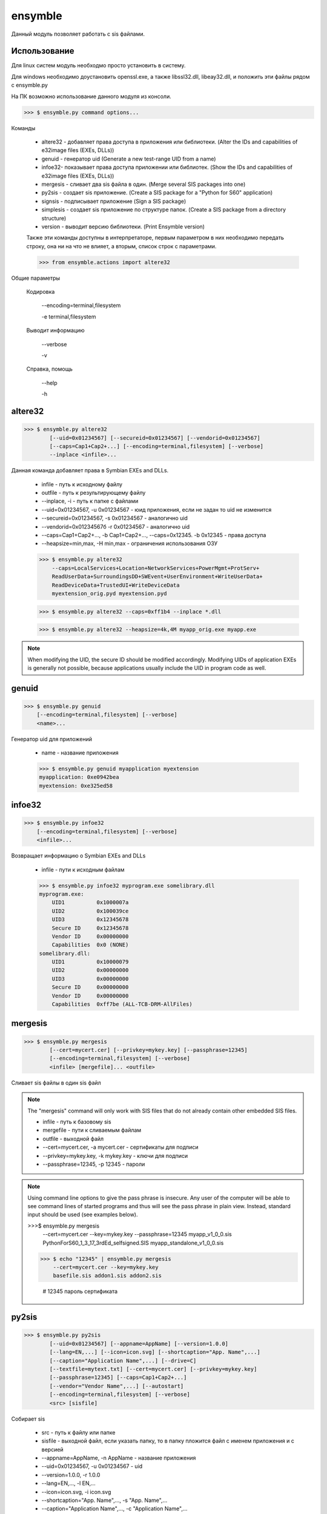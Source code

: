 .. py:module:: ensymble

ensymble
========

Данный модуль позволяет работать с sis файлами.

Использование
-------------

Для linux систем модуль необходмо просто установить в систему.

Для windows необходимо доустановить openssl.exe, а также libssl32.dll, libeay32.dll, и положить эти файлы рядом с ensymble.py

На ПК возможно использование данного модуля из консоли.

>>> $ ensymble.py command options...

Команды

    * altere32 - добавляет права доступа в приложения или библиотеки. (Alter the IDs and capabilities of e32image files (EXEs, DLLs))
    * genuid - генератор uid (Generate a new test-range UID from a name)
    * infoe32- показывает права доступа приложении или библиотек. (Show the IDs and capabilities of e32image files (EXEs, DLLs))
    * mergesis - сливает два sis файла в один. (Merge several SIS packages into one)
    * py2sis - создает sis приложение. (Create a SIS package for a "Python for S60" application)
    * signsis - подписывает приложение (Sign a SIS package)
    * simplesis - создает sis приложение по структуре папок. (Create a SIS package from a directory structure)
    * version - выводит версию библиотеки. (Print Ensymble version)

    Также эти команды доступны в интерпретаторе, первым параметром в них необходимо передать строку, она ни на что не влияет, а вторым, список строк с параметрами.

    >>> from ensymble.actions import altere32

Общие параметры
    
    Кодировка
    
        --encoding=terminal,filesystem

        -e terminal,filesystem

    Выводит информацию
    
        --verbose

        -v

    Справка, помощь

        --help

        -h

altere32
--------

>>> $ ensymble.py altere32
        [--uid=0x01234567] [--secureid=0x01234567] [--vendorid=0x01234567]
        [--caps=Cap1+Cap2+...] [--encoding=terminal,filesystem] [--verbose]
        --inplace <infile>...

Данная команда добавляет права в Symbian EXEs and DLLs. 

    * infile - путь к исходному файлу
    * outfile - путь к результирующему файлу
    * --inplace, -i - путь к папке с файлами
    * --uid=0x01234567, -u 0x01234567 - юид приложения, если не задан то uid не изменится
    * --secureid=0x01234567, -s 0x01234567 - аналогично uid
    * --vendorid=0x01234567б -r 0x01234567 - аналогично uid
    * --caps=Cap1+Cap2+..., -b Cap1+Cap2+..., --caps=0x12345. -b 0x12345 - права доступа
    * --heapsize=min,max, -H min,max - ограничения использования ОЗУ

    >>> $ ensymble.py altere32
        --caps=LocalServices+Location+NetworkServices+PowerMgmt+ProtServ+
        ReadUserData+SurroundingsDD+SWEvent+UserEnvironment+WriteUserData+
        ReadDeviceData+TrustedUI+WriteDeviceData
        myextension_orig.pyd myextension.pyd

    >>> $ ensymble.py altere32 --caps=0xff1b4 --inplace *.dll

    >>> $ ensymble.py altere32 --heapsize=4k,4M myapp_orig.exe myapp.exe

.. note:: When modifying the UID, the secure ID should be modified accordingly. Modifying UIDs of application EXEs is generally not possible, because applications usually include the UID in program code as well.

genuid
------

>>> $ ensymble.py genuid
    [--encoding=terminal,filesystem] [--verbose]
    <name>...


Генератор uid для приложений

    * name - название приложения

    >>> $ ensymble.py genuid myapplication myextension
    myapplication: 0xe0942bea
    myextension: 0xe325ed58

infoe32
-------

>>> $ ensymble.py infoe32
    [--encoding=terminal,filesystem] [--verbose]
    <infile>...


Возвращает информацию о Symbian EXEs and DLLs

    * infile - пути к исходным файлам

    >>> $ ensymble.py infoe32 myprogram.exe somelibrary.dll
    myprogram.exe:
        UID1          0x1000007a
        UID2          0x100039ce
        UID3          0x12345678
        Secure ID     0x12345678
        Vendor ID     0x00000000
        Capabilities  0x0 (NONE)
    somelibrary.dll:
        UID1          0x10000079
        UID2          0x00000000
        UID3          0x00000000
        Secure ID     0x00000000
        Vendor ID     0x00000000
        Capabilities  0xff7be (ALL-TCB-DRM-AllFiles)

mergesis
--------

>>> $ ensymble.py mergesis
        [--cert=mycert.cer] [--privkey=mykey.key] [--passphrase=12345]
        [--encoding=terminal,filesystem] [--verbose]
        <infile> [mergefile]... <outfile>


Сливает sis файлы в один sis файл

.. note:: The "mergesis" command will only work with SIS files that do not already contain other embedded SIS files.

    * infile - путь к базовому sis
    * mergefile - пути к сливаемым файлам
    * outfile - выходной файл
    * --cert=mycert.cer, -a mycert.cer - сертификаты для подписи
    * --privkey=mykey.key, -k mykey.key - ключи для подписи
    * --passphrase=12345, -p 12345 - пароли

.. note:: Using command line options to give the pass phrase is insecure. Any user of the computer will be able to see command lines of started programs and thus will see the pass phrase in plain view. Instead, standard input should be used (see examples below).

    >>>$ ensymble.py mergesis
        --cert=mycert.cer --key=mykey.key --passphrase=12345
        myapp_v1_0_0.sis PythonForS60_1_3_17_3rdEd_selfsigned.SIS
        myapp_standalone_v1_0_0.sis

    >>> $ echo "12345" | ensymble.py mergesis
        --cert=mycert.cer --key=mykey.key
        basefile.sis addon1.sis addon2.sis

        # 12345 пароль сертификата

py2sis
------

>>> $ ensymble.py py2sis
        [--uid=0x01234567] [--appname=AppName] [--version=1.0.0]
        [--lang=EN,...] [--icon=icon.svg] [--shortcaption="App. Name",...]
        [--caption="Application Name",...] [--drive=C]
        [--textfile=mytext.txt] [--cert=mycert.cer] [--privkey=mykey.key]
        [--passphrase=12345] [--caps=Cap1+Cap2+...]
        [--vendor="Vendor Name",...] [--autostart]
        [--encoding=terminal,filesystem] [--verbose]
        <src> [sisfile]

Собирает sis

    * src - путь к файлу или папке
    * sisfile - выходной файл, если указать папку, то в папку пложится файл с именем приложения и с версией
    * --appname=AppName, -n AppName - название приложения
    * --uid=0x01234567, -u 0x01234567 - uid
    * --version=1.0.0, -r 1.0.0
    * --lang=EN,..., -l EN,...
    * --icon=icon.svg, -i icon.svg
    * --shortcaption="App. Name",..., -s "App. Name",...
    * --caption="Application Name",..., -c "Application Name",...
    * --drive=C, -f C
    * --extrasdir=root, -x root
    * --textfile=mytext_%.txt, -t mytext_%.txt
        * %% - literal %
        * %n - language number (01 - 99)
        * %c - two-character language code in lowercase letters
        * %C - two-character language code in capital letters
        * %l - language name in English, using only lowercase letters
        * %l - language name in English, using mixed case letters

    * --cert=mycert.cer, -a mycert.cer
    * --privkey=mykey.key, -k mykey.key
    * --passphrase=12345, -p 12345
    * --caps=Cap1+Cap2+..., -b Cap1+Cap2+..., --caps=0x12345, -b 0x12345
    * --vendor=Name,..., -d Name,...
    * --autostart, -g
    * --runinstall, -R
    * --heapsize=min,max, -H min,max

    >>> $ ensymble.py py2sis myprog.py

    >>> $ echo "12345" | ensymble.py py2sis
        --cert mycert.cer --privkey mykey.key
        myprog.py

signsis
-------


    >>> ensymble.py signsis
        [--unsign]
        [--cert=mycert.cer] [--privkey=mykey.key] [--passphrase=12345]
        [--execaps=Cap1+Cap2+...] [--dllcaps=Cap1+Cap2+...]
        [--encoding=terminal,filesystem] [--verbose]
        <infile> [outfile]


Подписывает приложения

    * infile
    * outfile
    * --unsign, -u - удаляет сертификат из файла
    * --cert=mycert.cer, -a mycert.cer
    * --privkey=mykey.key, -k mykey.key
    * --passphrase=12345, -p 12345
    * --execaps=Cap1+Cap2+..., -b Cap1+Cap2+..., --execaps=0x12345, -b 0x12345
    * --dllcaps=Cap1+Cap2+..., -d Cap1+Cap2+..., --dllcaps=0x12345, -d 0x12345

    >>> $ ensymble.py signsis
        --dllcaps=LocalServices+Location+NetworkServices+PowerMgmt+ProtServ+
        ReadUserData+SurroundingsDD+SWEvent+UserEnvironment+WriteUserData+
        ReadDeviceData+TrustedUI+WriteDeviceData
        --cert=mycert.cer --key=mykey.key --passphrase=12345
        coolextension_nocert.sis coolextension_mycert.sis

    >>> $ echo "12345" | ensymble.py signsis
        --dllcaps=0xff1b4 --cert=mycert.cer --key=mykey.key
        coolextension_nocert.sis coolextension_mycert.sis


simplesis
---------

    >>> $ ensymble.py simplesis
        [--uid=0x01234567] [--version=1.0.0] [--lang=EN,...]
        [--caption="Package Name",...] [--drive=C] [--textfile=mytext_%C.txt]
        [--cert=mycert.cer] [--privkey=mykey.key] [--passphrase=12345]
        [--vendor="Vendor Name",...] [--encoding=terminal,filesystem]
        [--verbose]
        <srcdir> [sisfile]


Создает sis приложение по структуре папок

    * srcdir
    * sisfile
    * --uid=0x01234567, -u 0x01234567
    * --version=1.0.0, -r 1.0.0
    * --lang=EN,..., -l EN,...
    * --caption="Application Name",..., -c "Application Name",...
    * --drive=C, -f C
    * --textfile=mytext_%C.txt, -t mytext_%C.txt
        * %% - literal %
        * %n - language number (01 - 99)
        * %c - two-character language code in lowercase letters
        * %C - two-character language code in capital letters
        * %l - language name in English, using only lowercase letters
        * %l - language name in English, using mixed case letters
    * --cert=mycert.cer, -a mycert.cer
    * --privkey=mykey.key, -k mykey.key
    * --passphrase=12345, -p 12345

    >>> $ ls -R mymodule
    mymodule:
    resource/sys/
    mymodule/resource:
    apps/mymodule.py
    mymodule/resource/apps:
    mymodule.rsc
    mymodule/sys:
    bin/
    mymodule/sys/bin:
    _mymodule.pyd
    
    >>> $ ensymble.py simplesis mymodule

    >>> $ echo "12345" | ensymble.py py2sis
        --cert mycert.cer --privkey mykey.key
        mymodule

version
---------------------

    >>> $ ensymble.py version
